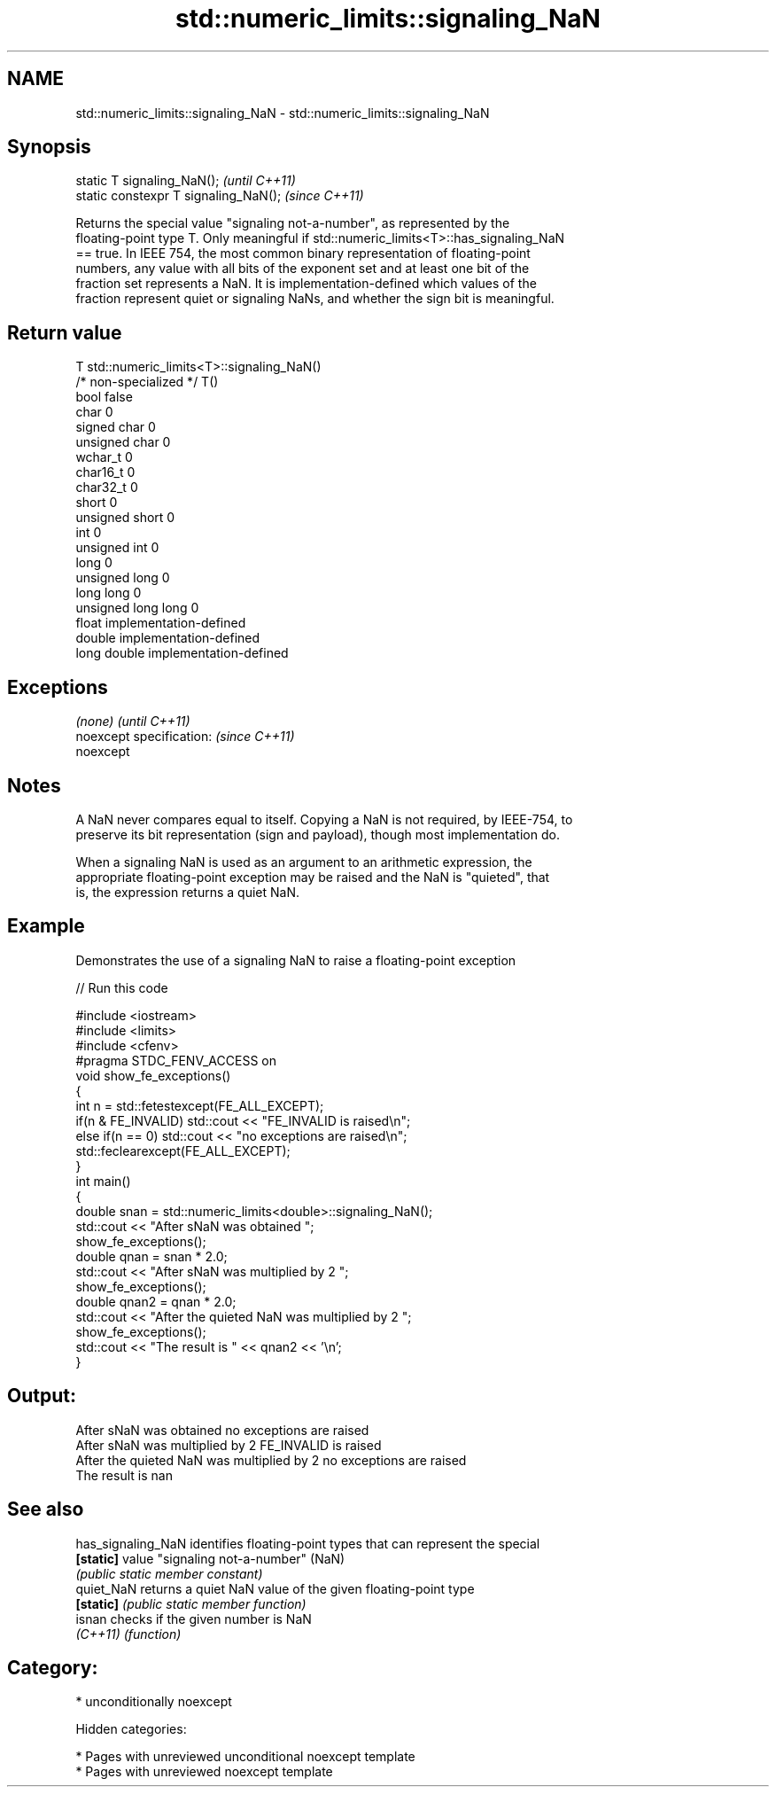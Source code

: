 .TH std::numeric_limits::signaling_NaN 3 "2018.03.28" "http://cppreference.com" "C++ Standard Libary"
.SH NAME
std::numeric_limits::signaling_NaN \- std::numeric_limits::signaling_NaN

.SH Synopsis
   static T signaling_NaN();            \fI(until C++11)\fP
   static constexpr T signaling_NaN();  \fI(since C++11)\fP

   Returns the special value "signaling not-a-number", as represented by the
   floating-point type T. Only meaningful if std::numeric_limits<T>::has_signaling_NaN
   == true. In IEEE 754, the most common binary representation of floating-point
   numbers, any value with all bits of the exponent set and at least one bit of the
   fraction set represents a NaN. It is implementation-defined which values of the
   fraction represent quiet or signaling NaNs, and whether the sign bit is meaningful.

.SH Return value

   T                     std::numeric_limits<T>::signaling_NaN()
   /* non-specialized */ T()
   bool                  false
   char                  0
   signed char           0
   unsigned char         0
   wchar_t               0
   char16_t              0
   char32_t              0
   short                 0
   unsigned short        0
   int                   0
   unsigned int          0
   long                  0
   unsigned long         0
   long long             0
   unsigned long long    0
   float                 implementation-defined
   double                implementation-defined
   long double           implementation-defined

.SH Exceptions

   \fI(none)\fP                  \fI(until C++11)\fP
   noexcept specification: \fI(since C++11)\fP
   noexcept

.SH Notes

   A NaN never compares equal to itself. Copying a NaN is not required, by IEEE-754, to
   preserve its bit representation (sign and payload), though most implementation do.

   When a signaling NaN is used as an argument to an arithmetic expression, the
   appropriate floating-point exception may be raised and the NaN is "quieted", that
   is, the expression returns a quiet NaN.

.SH Example

   Demonstrates the use of a signaling NaN to raise a floating-point exception

   
// Run this code

 #include <iostream>
 #include <limits>
 #include <cfenv>
 #pragma STDC_FENV_ACCESS on
 void show_fe_exceptions()
 {
     int n = std::fetestexcept(FE_ALL_EXCEPT);
     if(n & FE_INVALID) std::cout << "FE_INVALID is raised\\n";
     else if(n == 0)    std::cout << "no exceptions are raised\\n";
     std::feclearexcept(FE_ALL_EXCEPT);
 }
 int main()
 {
     double snan = std::numeric_limits<double>::signaling_NaN();
     std::cout << "After sNaN was obtained ";
     show_fe_exceptions();
     double qnan = snan * 2.0;
     std::cout << "After sNaN was multiplied by 2 ";
     show_fe_exceptions();
     double qnan2 = qnan * 2.0;
     std::cout << "After the quieted NaN was multiplied by 2 ";
     show_fe_exceptions();
     std::cout << "The result is " << qnan2 << '\\n';
 }

.SH Output:

 After sNaN was obtained no exceptions are raised
 After sNaN was multiplied by 2 FE_INVALID is raised
 After the quieted NaN was multiplied by 2 no exceptions are raised
 The result is nan

.SH See also

   has_signaling_NaN identifies floating-point types that can represent the special
   \fB[static]\fP          value "signaling not-a-number" (NaN)
                     \fI(public static member constant)\fP
   quiet_NaN         returns a quiet NaN value of the given floating-point type
   \fB[static]\fP          \fI(public static member function)\fP
   isnan             checks if the given number is NaN
   \fI(C++11)\fP           \fI(function)\fP

.SH Category:

     * unconditionally noexcept

   Hidden categories:

     * Pages with unreviewed unconditional noexcept template
     * Pages with unreviewed noexcept template
